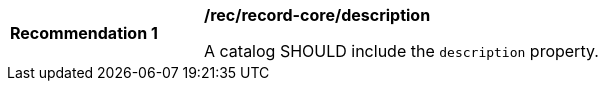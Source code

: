 [[rec_record-collection_description]]
[width="90%",cols="2,6a"]
|===
^|*Recommendation {counter:rec-id}* |*/rec/record-core/description*

A catalog SHOULD include the `description` property.
|===
